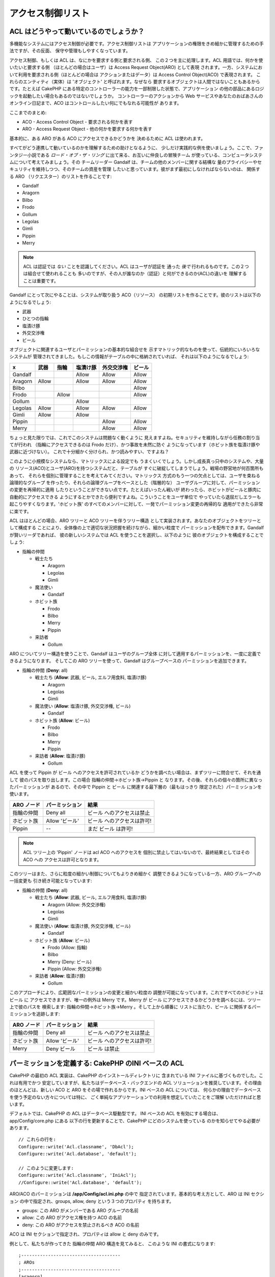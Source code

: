 アクセス制御リスト
##################

.. php:class:: AclComponent(ComponentCollection $collection, array $settings = array())

ACL はどうやって動いているのでしょうか？
========================================

多機能なシステムにはアクセス制御が必要です。アクセス制御リストは
アプリケーションの権限をきめ細かに管理するための手法ですが、その反面、
保守や管理もしやすくなっています。

アクセス制御、もしくは ACL は、なにかを要求する側と要求される側、
この２つを主に処理します。ACL 用語では、何かを使いたいと要求する側
（ほとんどの場合はユーザ）は Access Request Object(ARO) として表現
されます。一方、システムにおいて利用を要求される側（ほとんどの場合は
アクションまたはデータ）は Access Control Object(ACO) で表現されます。
これらのエンティティ（実体）は 'オブジェクト' と呼ばれます。なぜなら
要求するオブジェクトは人間ではないこともあるからです。たとえば CakePHP 
にある特定のコントローラーの能力を一部制限した状態で、アプリケーション
の他の部品にあるロジックを起動したい場合もあるのではないでしょうか。
コントローラーのアクションから Web サービスやあなたのおばあさんの
オンライン日記まで、ACO はコントロールしたい何にでもなれる可能性が
あります。

ここまでのまとめ:

-  ACO - Access Control Object - 要求される何かを表す
-  ARO - Access Request Object - 他の何かを要求する何かを表す

基本的に、ある ARO がある ACO にアクセスできるかどうかを
決めるために ACL は使われます。

すべてがどう連携して動いているのかを理解するための助けとなるように、
少しだけ実践的な例を使いましょう。ここで、ファンタジー小説である
*ロード・オブ・ザ・リング* に出て来る、お互いに仲良しの冒険チーム
が使っている、コンピュータシステムについて考えてみましょう。その
チームリーダー Gandalf は、チームの他のメンバーに関する結構な
量のプライバシーやセキュリティを維持しつつ、そのチームの資産を管理
したいと思っています。彼がまず最初にしなければならないのは、
関係する ARO （リクエスター）のリストを作ることです:

-  Gandalf
-  Aragorn
-  Bilbo
-  Frodo
-  Gollum
-  Legolas
-  Gimli
-  Pippin
-  Merry

.. note::

    ACL は認証では *ない* ことを認識してください。ACL はユーザが認証を
    通った *後で* 行われるものです。この２つは組合せて使われることも
    多いのですが、その人が誰なのか（認証）と何ができるのか(ACL)の違いを
    理解することは重要です。

Gandalf にとって次にやることは、システムが取り扱う ACO（リソース）
の初期リストを作ることです。彼のリストは以下のようになるでしょう:

-  武器
-  ひとつの指輪
-  塩漬け豚
-  外交交渉権
-  ビール

オブジェクトに関連するユーザとパーミッションの基本的な組合せを
示すマトリック的なものを使って、伝統的にいろいろなシステムが
管理されてきました。もしこの情報がテーブルの中に格納されていれば、
それは以下のようになるでしょう:

======== ======== ========= ============ ========== =======
x        武器     指輪      塩漬け豚     外交交渉権 ビール
======== ======== ========= ============ ========== =======
Gandalf                     Allow        Allow      Allow
-------- -------- --------- ------------ ---------- -------
Aragorn  Allow              Allow        Allow      Allow
-------- -------- --------- ------------ ---------- -------
Bilbo                                               Allow
-------- -------- --------- ------------ ---------- -------
Frodo             Allow                             Allow
-------- -------- --------- ------------ ---------- -------
Gollum                      Allow
-------- -------- --------- ------------ ---------- -------
Legolas  Allow              Allow        Allow      Allow
-------- -------- --------- ------------ ---------- -------
Gimli    Allow              Allow
-------- -------- --------- ------------ ---------- -------
Pippin                                   Allow      Allow
-------- -------- --------- ------------ ---------- -------
Merry                                    Allow      Allow
======== ======== ========= ============ ========== =======

ちょっと見た限りでは、これでこのシステムは問題なく動くように
見えますよね。セキュリティを維持しながら任務の割り当てが行われ
（指輪にアクセスできるのは Frodo だけ）、かつ事故を未然に防ぐ
ようになっています（ホビット族を塩漬け豚や武器に近づけない）。
これで十分細かく分けられ、かつ読みやすい、ですよね？

このように小規模なシステムなら、マトリックスによる設定でも
うまくいくでしょう。しかし成長真っ只中のシステムや、大量の
リソース(ACO)とユーザ(ARO)を持つシステムだと、テーブルが
すぐに破綻してしまうでしょう。戦場の野営地が何百箇所もあって、
それらを個別に管理することを考えてみてください。マトリックス
方式のもう一つの欠点としては、ユーザを束ねる論理的なグループ
を作ったり、それらの論理グループをベースとした（階層的な）
ユーザグループに対して、パーミッションの変更を再帰的に適用
したりということができない点です。たとえばいったん戦いが
終わったら、ホビットがビールと豚肉に自動的にアクセスできる
ようにするとかできたら便利ですよね。こういうことをユーザ単位で
やっていたら退屈だしエラーも起こりやすくなります。'ホビット族'
のすべてのメンバーに対して、一発でパーミッション変更の再帰的な
適用ができたら非常に楽です。

ACL はほとんどの場合、ARO ツリーと ACO ツリーを伴うツリー構造
として実装されます。あなたのオブジェクトをツリーとして構成する
ことにより、全体像の上で適切な状況把握を続けながら、細かい粒度で
パーミッションを配布できます。Gandalf が賢いリーダであれば、
彼の新しいシステムでは ACL を使うことを選択し、以下のように
彼のオブジェクトを構成することでしょう:

-  指輪の仲間

   -  戦士たち

      -  Aragorn
      -  Legolas
      -  Gimli

   -  魔法使い

      -  Gandalf

   -  ホビット族

      -  Frodo
      -  Bilbo
      -  Merry
      -  Pippin

   -  来訪者

      -  Gollum

ARO についてツリー構造を使うことで、Gandalf はユーザのグループ全体
に対して適用するパーミッションを、一度に定義できるようになります。
そしてこの ARO ツリーを使って、Gandalf はグループベースの
パーミッションを追加できます。

-  指輪の仲間
   (**Deny**: all)

   -  戦士たち
      (**Allow**: 武器, ビール, エルフ用食料, 塩漬け豚)

      -  Aragorn
      -  Legolas
      -  Gimli

   -  魔法使い
      (**Allow**: 塩漬け豚, 外交交渉権, ビール)

      -  Gandalf

   -  ホビット族
      (**Allow**: ビール)

      -  Frodo
      -  Bilbo
      -  Merry
      -  Pippin

   -  来訪者
      (**Allow**: 塩漬け豚)

      -  Gollum

ACL を使って Pippin が ビール へのアクセスを許可されているか
どうかを調べたい場合は、まずツリーに問合せて、それを通して
彼のパスを取り出します。この場合 指輪の仲間->ホビット族->Pippin と
なります。その後、それらの個々の箇所に異なったパーミッションが
あるので、その中で Pippin と ビール に関連する最下層の（最もはっきり
限定された）パーミッションを使います。

======================= ================ =======================
ARO ノード              パーミッション   結果
======================= ================ =======================
指輪の仲間              Deny all         ビール へのアクセスは禁止
----------------------- ---------------- -----------------------
ホビット族              Allow 'ビール'   ビール へのアクセスは許可!
----------------------- ---------------- -----------------------
Pippin                  --               まだ ビール は許可!
======================= ================ =======================

.. note::

    ACL ツリー上の 'Pippin' ノードは acl ACO へのアクセスを
    個別に禁止してはいないので、最終結果としてはその ACO への
    アクセスは許可となります。

このツリーはまた、さらに粒度の細かい制御についてもよりきめ細かく
調整できるようになっている一方、ARO グループへの一括変更も
引き続き可能となっています:

-  指輪の仲間
   (**Deny**: all)

   -  戦士たち
      (**Allow**: 武器, ビール, エルフ用食料, 塩漬け豚)

      -  Aragorn
         (Allow: 外交交渉権)
      -  Legolas
      -  Gimli

   -  魔法使い
      (**Allow**: 塩漬け豚, 外交交渉権, ビール)

      -  Gandalf

   -  ホビット族
      (**Allow**: ビール)

      -  Frodo
         (Allow: 指輪)
      -  Bilbo
      -  Merry
         (Deny: ビール)
      -  Pippin
         (Allow: 外交交渉権)

   -  来訪者
      (**Allow**: 塩漬け豚)

      -  Gollum

このアプローチにより、広範囲なパーミッションの変更と細かい粒度の
調整が可能になっています。これですべてのホビットは ビール に
アクセスできますが、唯一の例外は Merry です。Merry が ビール
にアクセスできるかどうかを調べるには、ツリー上で彼のパスを
検索します: 指輪の仲間->ホビット族->Merry 。そして上から順番に
リストに当たり、ビール に関係するパーミッションを追跡します:

======================= ================ =======================
ARO ノード              パーミッション   結果
======================= ================ =======================
指輪の仲間              Deny all         ビール へのアクセスは禁止
----------------------- ---------------- -----------------------
ホビット族              Allow 'ビール'   ビール へのアクセスは許可!
----------------------- ---------------- -----------------------
Merry                   Deny ビール      ビール は禁止
======================= ================ =======================

パーミッションを定義する: CakePHP のINI ベースの ACL
====================================================

CakePHP の最初の ACL 実装は、CakePHP のインストールディレクトリに
含まれている INI ファイルに基づくものでした。これは有用でかつ
安定していますが、私たちはデータベース・バックエンドの ACL
ソリューションを推奨しています。その理由のほとんどは、新しい
ACO と ARO をその場で作れるからです。INI ベースの ACL については、
何らかの理由でデータベースを使う予定のない方々については特に、
ごく単純なアプリケーションでの利用を想定していたことをご理解
いただければと思います。

デフォルトでは、CakePHP の ACL はデータベース駆動型です。
INI ベースの ACL を有効にする場合は、app/Config/core.php にある
以下の行を更新することで、CakePHP にどのシステムを使っている
のかを知らせてやる必要があります。

::

    // これらの行を:
    Configure::write('Acl.classname', 'DbAcl');
    Configure::write('Acl.database', 'default');

    // このように変更します:
    Configure::write('Acl.classname', 'IniAcl');
    //Configure::write('Acl.database', 'default');

ARO/ACO のパーミッションは **/app/Config/acl.ini.php** の中で
指定されています。基本的な考え方として、ARO は INI セクション
の中で指定され、groups, allow, deny という３つのプロパティ
を持ちます。

-  groups: この ARO がメンバーである ARO グループの名前
-  allow: この ARO がアクセス権を持つ ACO の名前
-  deny: この ARO がアクセスを禁止されるべき ACO の名前

ACO は INI セクションで指定され、プロパティは allow と deny 
のみです。

例として、私たちが作ってきた 指輪の仲間 ARO 構造を見てみると、
このような INI の書式になります:

::

    ;-------------------------------------
    ; AROs
    ;-------------------------------------
    [aragorn]
    groups = 戦士たち
    allow = 外交交渉権

    [legolas]
    groups = 戦士たち

    [gimli]
    groups = 戦士たち

    [gandalf]
    groups = 魔法使い

    [frodo]
    groups = ホビット族
    allow = 指輪

    [bilbo]
    groups = ホビット族

    [merry]
    groups = ホビット族
    deny = ビール

    [pippin]
    groups = ホビット族

    [gollum]
    groups = 訪問者

    ;-------------------------------------
    ; ARO Groups
    ;-------------------------------------
    [戦士たち]
    allow = 武器, ビール, 塩漬け豚

    [魔法使い]
    allow = 塩漬け豚, 外交交渉権, ビール

    [ホビット族]
    allow = ビール

    [訪問者]
    allow = 塩漬け豚

INI メカニズムを通してパーミッションを定義することができたので、
ACL コンポーネントを使って 
:ref:`パーミッションをチェックする説明 <checking-permissions>`
のところまでスキップできます。もしくは、データベース ACL を使って
同様のパーミッションを定義する方法を引き続き読んでいただいても構いません。

パーミッションを定義する: CakePHP のデータベース ACL
====================================================

ここまでで INI ベースの ACL パーミッションをカバーしました。
さて、（より一般的に使われる）データベース ACL に移りましょう。

はじめに
--------

デフォルトの ACL パーミッション実装はデータベースで動きます。
CakePHP のデータベース ACL は、コアのモデル、および CakePHP の
インストールに含まれるコンソール・アプリケーションの組合せで
構成されています。モデルは CakePHP で使われ、データベースに
問合せてノードをツリーフォーマットで格納または取得します。
コンソール・アプリケーションはデータベースを初期化し、
ACO と ARO ツリーを使えるようにします。

作業を始めるにあたって、まずは ``/app/Config/database.php`` が存在して
かつ適切に設定されていることを確認してください。データベースの
設定についての詳細はセクション 4.1 を参照してください。

これが終わったら、CakePHP のコンソールを使ってあなたの ACL
のデータベーステーブルを作ります:

::

    $ cake schema create DbAcl

このコマンドにより、ACO と ARO の情報をツリー構造で保存するために
必要なテーブルを削除して再作成します。コンソール・アプリケーション
の出力は以下のようになります:

::

    ---------------------------------------------------------------
    Cake Schema Shell
    ---------------------------------------------------------------

    The following tables will be dropped.
    acos
    aros
    aros_acos

    Are you sure you want to drop the tables? (y/n)
    [n] > y
    Dropping tables.
    acos updated.
    aros updated.
    aros_acos updated.

    The following tables will be created.
    acos
    aros
    aros_acos

    Are you sure you want to create the tables? (y/n)
    [y] > y
    Creating tables.
    acos updated.
    aros updated.
    aros_acos updated.
    End create.

.. note::

    これは、以前使われていて廃止された "initdb" というコマンドに
    代わるものです。

``app/Config/Schema/db_acl.sql`` という SQL ファイルを使うことも
できなくはないですが、これは決して楽しいものではありません。

ここまで終わったら、あなたのシステム上に acos, aros, aros\_acos 
（２つのツリーの間でパーミッション情報を生成するための JOIN
テーブル）という３つの新しいテーブルができます。

.. note::

    CakePHP がこれらのテーブルにツリー情報をどう格納しているのかに
    ついて興味があれば、変更されたデータベースツリーを解析してみて
    ください。ACL コンポーネントは CakePHP の
    :doc:`/core-libraries/behaviors/tree` を使ってツリーの継承を
    管理しています。ACL のモデルクラスのファイルは ``lib/Cake/Model/``
    の中にあります。

これですべての準備ができました。それでは ARO と ACO を作って
みましょう。

ARO と ACO の生成
-----------------

新しい ACL オブジェクト（ACO と ARO）を生成するにあたり、ノードに
名前をつけてアクセスするために、主に２つの方法があることを理解
してください。*一つ目の* メソッドは、モデル名と外部キーの値を
指定して、あなたのデータベース内で ACL オブジェクトを直接レコード
にリンクする方法です。*２つ目* は、あなたのデータベースで
オブジェクトからレコードへの直接のリレーションがない場合に
使えます。この場合、オブジェクトを表すテキストの別名をつける
ことができます。

.. note::

    一般的に、グループやハイレベルのオブジェクトを作ろうと思うなら
    別名を使ってください。データベース内の特殊な項目やレコードへの
    アクセスを管理する場合はモデル／外部キーのメソッドを使って
    ください。

CakePHP コアの ACL モデルを使って新しい ACL オブジェクトを作ります。
この時データを保存するために使えるフィールドとしては ``model``,
``foreign_key``, ``alias``, ``parent_id`` があります。

ACL オブジェクトの ``model`` と ``foreign_key`` フィールドを使うと、
オブジェクトをそれに対応するモデルのレコードに（もしそのレコードが
存在すれば）リンクすることができます。たとえば、データベースの中で
多くの ARO にはそれぞれに対応する User レコードがあるとします。
モデルのアソシエーションが正確に設定してあれば、ARO の 
``foreign_key`` を User の ID にセットすることで、ARO と User の
情報を単一の User モデルの find() にリンクすることができます。
反対に、特定のブログのポストやレシピに対する編集操作を管理した
ければ、ACO をその特定のモデルレコードにリンクさせるほうが
いいかもしれません。


``alias`` は単に人間が読むのに便利なラベルであり、モデルの
レコードへの関連がない ACL モデルを指定するのに使えます。
エイリアスは一般にユーザのグループや ACO コレクションに
名前をつけるのに便利です。

ACL オブジェクトの ``parent_id`` を使ってツリー構造に書き込む
ことができます。ツリーの親ノードの ID を指定して新しい子供を
生成します。

新しい ACL オブジェクトを生成する前に、それぞれのクラスをロード
しておく必要があります。もっとも簡単なのは、コントローラーの 
$components 配列で CakePHP の ACL コンポーネントをインクルード
する方法です:

::

    public $components = array('Acl');

ここまでできたら、これらのオブジェクトを生成する例をいくつか
見てみましょう。以下のコードはコントローラーのアクションに
置かれるものです:

.. note::

    ここにある例では ARO の生成に着目していますが、ACO ツリーを
    作るのにも同じ方法が使えます。

私達の 指輪の仲間 の例に戻って、まず ARO グループを作成して
みましょう。それらに紐付いた特定のレコードはないので、
ここではエイリアスを使って ACL オブジェクトを作ります。
ここではコントローラーのアクションを経由して作成していますが、
他のところで作ることも可能です。

私達のアプローチはそんなに新しいものではありません。いつもやって
いるように、以下のような感じでモデルを使ってデータを保存します:

::

    public function any_action() {
        $aro = $this->Acl->Aro;

        // すべてのグループ情報を配列の中で列挙しています
        $groups = array(
            0 => array(
                'alias' => '戦士たち'
            ),
            1 => array(
                'alias' => '魔法使い'
            ),
            2 => array(
                'alias' => 'ホビット族'
            ),
            3 => array(
                'alias' => '訪問者'
            ),
        );

        // 繰り返しながら ARO グループを作っています
        foreach ($groups as $data) {
            // ループの中で保存するときは create() を呼ぶ必要があります...
            $aro->create();

            // データを保存します
            $aro->save($data);
        }

        // その他のアクションのロジックを置きます...
    }

グループができたら、ACL コンソールを使ってツリー構造を
確かめてみます。

::

    $ cake acl view aro

    Aro tree:
    ---------------------------------------------------------------
      [1]戦士たち

      [2]魔法使い

      [3]ホビット族

      [4]訪問者

    ---------------------------------------------------------------

できあがったツリーは現時点ではシンプルなものですが、４つのトップ
レベルノードがあることまでは少なくとも確認できましたね。これらの
グループ配下に特定のユーザ ARO を入れることで、ARO の子ノードを
追加してみましょう。Middle Earth（中つ国）のよい市民たちはみんな
私達の新しいシステムのアカウントを持っていますので、これらの ARO 
をデータベース内で特定のモデルのレコードに紐付けます。


.. note::

    ツリーに子ノードを追加する際は、foreign\_key 値ではなく
    ACL ノードの ID を使うようにしてください。

::

    public function any_action() {
        $aro = new Aro();

        // これが私達の user レコードで、新しい ARO レコードにリンク
        // されようとしています。このデータはモデル由来のもので今後変更
        // されるのですが、ここではデモのために静的な配列を使っています。

        $users = array(
            0 => array(
                'alias' => 'Aragorn',
                'parent_id' => 1,
                'model' => 'User',
                'foreign_key' => 2356,
            ),
            1 => array(
                'alias' => 'Legolas',
                'parent_id' => 1,
                'model' => 'User',
                'foreign_key' => 6342,
            ),
            2 => array(
                'alias' => 'Gimli',
                'parent_id' => 1,
                'model' => 'User',
                'foreign_key' => 1564,
            ),
            3 => array(
                'alias' => 'Gandalf',
                'parent_id' => 2,
                'model' => 'User',
                'foreign_key' => 7419,
            ),
            4 => array(
                'alias' => 'Frodo',
                'parent_id' => 3,
                'model' => 'User',
                'foreign_key' => 7451,
            ),
            5 => array(
                'alias' => 'Bilbo',
                'parent_id' => 3,
                'model' => 'User',
                'foreign_key' => 5126,
            ),
            6 => array(
                'alias' => 'Merry',
                'parent_id' => 3,
                'model' => 'User',
                'foreign_key' => 5144,
            ),
            7 => array(
                'alias' => 'Pippin',
                'parent_id' => 3,
                'model' => 'User',
                'foreign_key' => 1211,
            ),
            8 => array(
                'alias' => 'Gollum',
                'parent_id' => 4,
                'model' => 'User',
                'foreign_key' => 1337,
            ),
        );

        // 繰り返しながら ARO を（子ノードとして）作成します
        foreach ($users as $data) {
            // ループの中で保存する時は create() を呼ぶ必要があります...
            $aro->create();

            // データを保存します
            $aro->save($data);
        }

        // ここにその他のアクションのロジックを置きます...
    }

.. note::

    通常はエイリアスやモデル／外部キーのいずれとも指定することは
    ありませんが、ここでは説明のため、ツリー構造がより読みやすく
    なるように両方とも指定しています。

これでコンソール・アプリケーションコマンドの出力がちょっとおもしろい
ものになります。早速見てみましょう:

::

    $ cake acl view aro

    Aro tree:
    ---------------------------------------------------------------
      [1]戦士たち

        [5]Aragorn

        [6]Legolas

        [7]Gimli

      [2]魔法使い

        [8]Gandalf

      [3]ホビット族

        [9]Frodo

        [10]Bilbo

        [11]Merry

        [12]Pippin

      [4]訪問者

        [13]Gollum

    ---------------------------------------------------------------

これで ARO のツリーを正しく設定することができましたので、次に
ACO のツリーを構成するにはどうしたらよいかを考えてみましょう。
ACO についてより抽象的に表現することもできるのですが、よく
使われるのは CakePHP のコントローラー／アクション設定の後に
ACO ツリーのモデルを作るやり方です。私たちの「指輪の仲間」の
シナリオでは、５つの主なオブジェクトを扱っています。CakePHP
アプリケーションの中で自然な形でこれらの設定を行うには、
グループのモデルとそれらを操作するための完璧なコントローラー
が必要になります。これらのコントローラー自身を超えて、これら
内部の特定のアクションにアクセスしたいものです。

CakePHP のアプリケーションの設定を真似た ACO ツリーをセットアップ
してみましょう。５つの ACO がありますが、以下のようになる
ような ACO ツリーを作ってみます:

-  武器
-  指輪
-  豚の厚切り肉
-  外交努力
-  ビール

CakePHP の ACL セットアップにおいて、幸いなことにそれぞれの ACO は
自動的に CRUD (create,read, update, delete) アクションに紐付いた
４つのプロパティを持ちます。これら５つの主となる ACO それぞれの
配下に子ノードを作ることもできますが、CakePHP 組み込みのアクション
管理を使うことで、与えられたオブジェクトについての基本的な CRUD 操作
をカバーできます。このことを覚えておけば、あなたの ACO ツリーはより
小さくなり、またメンテナンスも容易になるでしょう。これらがどう使われる
のかは、後述のパーミッションの割り当てのところで見ていきます。

これで ARO の追加については習得できましたので、同じやり方を ACO
ツリーについても適用します。コアの Aco モデルを使ってこれら上位
レベルのグループを作成してください。

パーミッションの割り当て
------------------------

ACO と ARO の作成が終わったら、やっとそれら２つのグループ間で
パーミッションを割り当てることができるようになります。これは
CakePHP のコア Acl コンポーネントによって行われます。
私たちの例に沿って続けてみましょう。

ここはコントローラーのアクションの中で作業します。なぜなら
パーミッションは Acl コンポーネントによって管理されるからです。

::

    class SomethingsController extends AppController {
        // これを AppController に置きたいと思うかもしれませんが、
        // これでもちゃんと動作します。

        public $components = array('Acl');

    }

次に、コントローラーの中のアクションで、AclComponent を使って
いくつかの基本的なパーミッションを設定してみましょう。

::

    public function index() {
        // 戦士たちに武器への完全なアクセス権を与えます。
        // これらの例ではいずれもエイリアス書式を使っています。
        $this->Acl->allow('戦士たち', '武器');

        // しかしながら、王は全員に自由なアクセス権をもたせるのを
        // よしとしません。
        $this->Acl->deny('戦士たち/Legolas', '武器', 'delete');
        $this->Acl->deny('戦士たち/Gimli',   '武器', 'delete');

        die(print_r('done', 1));
    }

最初の呼び出しで、AclComponent は '戦士たち' ARO グループ配下の
すべてのユーザに、'武器' ACO グループ配下のすべてに対するフル
アクセスを与えます。ここでは単にそれらのエイリアスによって ACO と
ARO を特定しています。

３つ目のパラメーがありますね。これはすべての CakePHP の ACO に
組み込まれている便利なアクションです。このパラメータのデフォルト
のオプションは ``create``, ``read``, ``update``, ``delete`` ですが、
``aros_acos`` データベーステーブル（実際は、たとえば ``_admin`` 
のように接頭辞がつきます）にカラムを追加して、それをデフォルト値と
合わせて指定することも可能です。

２つ目の呼び出しの組み合わせでは、より粒度の細かいパーミッション
の決定を行おうとしています。私たちは Aragorn にはフルアクセス権限
をそのまま持っていてほしいと思う反面、そのグループ内のそれ以外の
戦士たちには武器レコードの削除を行わせたくありません。ここでは
前述のエイリアス書式を使って ARO の指定を行っていますが、
モデル／外部キー書式を使いたい場合もあるかもしれません。
上記の指定は以下と同じ意味になります:

::

    // 6342 = Legolas
    // 1564 = Gimli

    $this->Acl->deny(
      array('model' => 'User', 'foreign_key' => 6342),
      '武器',
      'delete'
    );
    $this->Acl->deny(
      array('model' => 'User', 'foreign_key' => 1564),
      '武器',
      'delete'
    );

.. note::

    エイリアス書式を使ってノードを指定する場合、スラッシュ区切り
    文字列 ('/users/employees/developers') を使います。
    一方、モデル／外部キー書式を使ったノードの指定では、
    ``array('model' => 'User', 'foreign_key' => 8282)``
    のように２つのパラメータを使います。

次のセクションでは、今までに設定してきたパーミッションを
AclComponent を使ってチェックすることにより、設定内容の
バリデーションについて説明します。

.. _checking-permissions:

パーミッションをチェックする: ACL コンポーネント
------------------------------------------------

AclComponent を使ってドワーフ(Dwarf)やエルフ(Elf)が武器庫から
何も移動できないことを確認してみましょう。この時点で、私たちは
AclComponent を使って自分たちで作った ACO や ARO の間でチェック
ができるようになっているはずです。パーミッションをチェックする
ための基本的な文法は以下のようになります:

::

    $this->Acl->check($aro, $aco, $action = '*');

これをコントローラーのアクションの中で試してみましょう:

::

    public function index() {
        // これらはどれも true を返します:
        $this->Acl->check('戦士たち/Aragorn', '武器');
        $this->Acl->check('戦士たち/Aragorn', '武器', 'create');
        $this->Acl->check('戦士たち/Aragorn', '武器', 'read');
        $this->Acl->check('戦士たち/Aragorn', '武器', 'update');
        $this->Acl->check('戦士たち/Aragorn', '武器', 'delete');

        // 私たちの ARO についてモデル/ID の書式を使えることも
        // 覚えておきましょう。
        $this->Acl->check(array('User' => array('id' => 2356)), '武器');

        // これらも true を返します:
        $result = $this->Acl->check('戦士たち/Legolas', '武器', 'create');
        $result = $this->Acl->check('戦士たち/Gimli', '武器', 'read');

        // しかしこれらは false を返します:
        $result = $this->Acl->check('戦士たち/Legolas', '武器', 'delete');
        $result = $this->Acl->check('戦士たち/Gimli', '武器', 'delete');
    }

ここでの例はあくまでもデモンストレーションのためのものですが、
こんな感じでチェックを行うことで、アクションが許可されるかどうかを
決めたり、エラーメッセージを表示したり、またユーザをログインに
リダイレクトしたりということが可能です。

.. meta::
    :title lang=en: Access Control Lists
    :keywords lang=en: fantasy novel,access control list,request objects,online diary,request object,acls,adventurers,gandalf,lingo,web service,computer system,grandma,lord of the rings,entities,assets,logic,cakephp,stuff,control objects,control object
